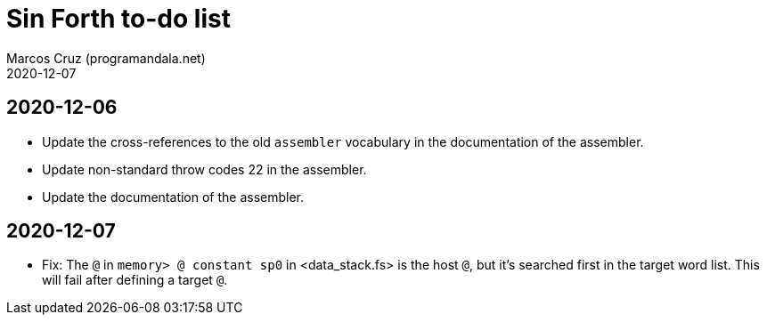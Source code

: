= Sin Forth to-do list
:author: Marcos Cruz (programandala.net)
:revdate: 2020-12-07

== 2020-12-06

- Update the cross-references to the old `assembler` vocabulary in the
  documentation of the assembler.
- Update non-standard throw codes 22 in the assembler.
- Update the documentation of the assembler.

== 2020-12-07

- Fix: The `@` in `memory> @ constant sp0` in <data_stack.fs> is the
  host `@`, but it's searched first in the target word list. This will
  fail after defining a target `@`.
